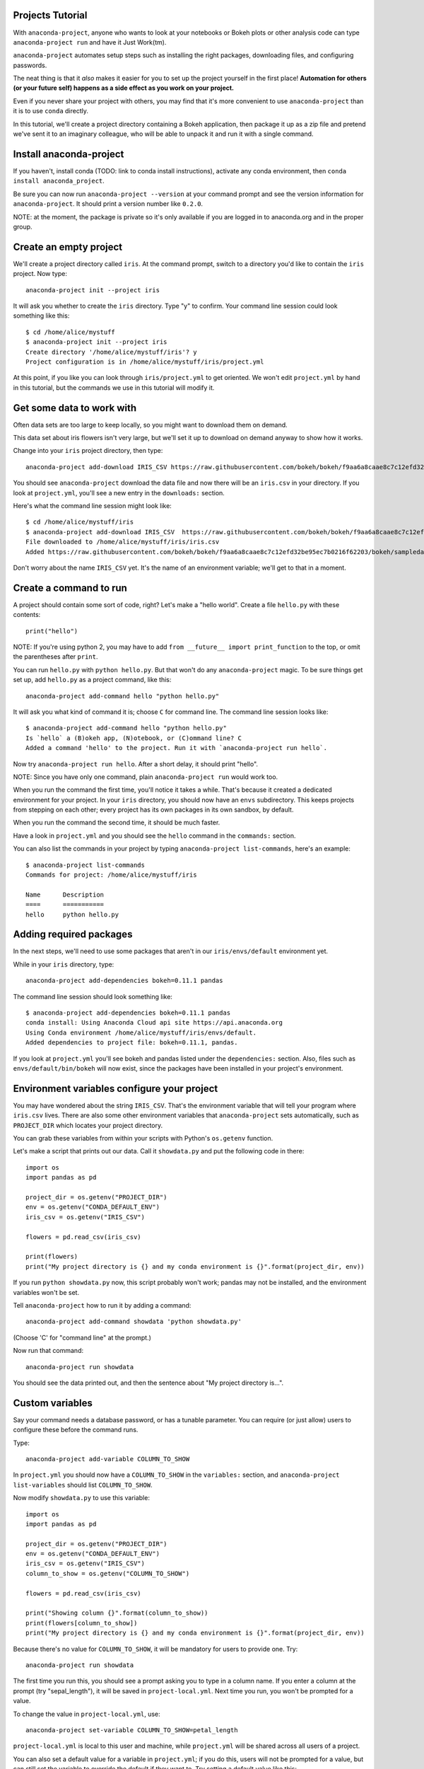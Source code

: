 =================
Projects Tutorial
=================

With ``anaconda-project``, anyone who wants to look at your
notebooks or Bokeh plots or other analysis code can type
``anaconda-project run`` and have it Just Work(tm).

``anaconda-project`` automates setup steps such as installing the
right packages, downloading files, and configuring passwords.

The neat thing is that it *also* makes it easier for you to set up
the project yourself in the first place! **Automation for others
(or your future self) happens as a side effect as you work on your
project.**

Even if you never share your project with others, you may find
that it's more convenient to use ``anaconda-project`` than it is
to use ``conda`` directly.

In this tutorial, we'll create a project directory containing a
Bokeh application, then package it up as a zip file and pretend
we've sent it to an imaginary colleague, who will be able to
unpack it and run it with a single command.

========================
Install anaconda-project
========================

If you haven't, install conda (TODO: link to conda install
instructions), activate any conda environment, then ``conda
install anaconda_project``.

Be sure you can now run ``anaconda-project --version`` at your
command prompt and see the version information for
``anaconda-project``. It should print a version number like
``0.2.0``.

NOTE: at the moment, the package is private so it's only available
if you are logged in to anaconda.org and in the proper group.

=======================
Create an empty project
=======================

We'll create a project directory called ``iris``. At the command
prompt, switch to a directory you'd like to contain the ``iris``
project. Now type::

    anaconda-project init --project iris

It will ask you whether to create the ``iris`` directory. Type "y"
to confirm. Your command line session could look something like
this::

    $ cd /home/alice/mystuff
    $ anaconda-project init --project iris
    Create directory '/home/alice/mystuff/iris'? y
    Project configuration is in /home/alice/mystuff/iris/project.yml

At this point, if you like you can look through
``iris/project.yml`` to get oriented. We won't edit
``project.yml`` by hand in this tutorial, but the commands we use
in this tutorial will modify it.

==========================
Get some data to work with
==========================

Often data sets are too large to keep locally, so you might want
to download them on demand.

This data set about iris flowers isn't very large, but we'll set
it up to download on demand anyway to show how it works.

Change into your ``iris`` project directory, then type::

    anaconda-project add-download IRIS_CSV https://raw.githubusercontent.com/bokeh/bokeh/f9aa6a8caae8c7c12efd32be95ec7b0216f62203/bokeh/sampledata/iris.csv

You should see ``anaconda-project`` download the data file and now
there will be an ``iris.csv`` in your directory. If you look at
``project.yml``, you'll see a new entry in the ``downloads:``
section.

Here's what the command line session might look like::

    $ cd /home/alice/mystuff/iris
    $ anaconda-project add-download IRIS_CSV  https://raw.githubusercontent.com/bokeh/bokeh/f9aa6a8caae8c7c12efd32be95ec7b0216f62203/bokeh/sampledata/iris.csv
    File downloaded to /home/alice/mystuff/iris/iris.csv
    Added https://raw.githubusercontent.com/bokeh/bokeh/f9aa6a8caae8c7c12efd32be95ec7b0216f62203/bokeh/sampledata/iris.csv to the project file.

Don't worry about the name ``IRIS_CSV`` yet. It's the name of an
environment variable; we'll get to that in a moment.

=======================
Create a command to run
=======================

A project should contain some sort of code, right? Let's make a
"hello world". Create a file ``hello.py`` with these contents::

    print("hello")

NOTE: If you're using python 2, you may have to add ``from __future__
import print_function`` to the top, or omit the parentheses after
``print``.

You can run ``hello.py`` with ``python hello.py``. But that won't
do any ``anaconda-project`` magic. To be sure things get set up,
add ``hello.py`` as a project command, like this::

    anaconda-project add-command hello "python hello.py"

It will ask you what kind of command it is; choose ``C`` for
command line. The command line session looks like::

    $ anaconda-project add-command hello "python hello.py"
    Is `hello` a (B)okeh app, (N)otebook, or (C)ommand line? C
    Added a command 'hello' to the project. Run it with `anaconda-project run hello`.

Now try ``anaconda-project run hello``. After a short delay, it
should print "hello".

NOTE: Since you have only one command, plain ``anaconda-project
run`` would work too.

When you run the command the first time, you'll notice it takes a
while. That's because it created a dedicated environment for your
project. In your ``iris`` directory, you should now have an
``envs`` subdirectory. This keeps projects from stepping on each
other; every project has its own packages in its own sandbox, by
default.

When you run the command the second time, it should be much
faster.

Have a look in ``project.yml`` and you should see the ``hello``
command in the ``commands:`` section.

You can also list the commands in your project by typing
``anaconda-project list-commands``, here's an example::

    $ anaconda-project list-commands
    Commands for project: /home/alice/mystuff/iris

    Name      Description
    ====      ===========
    hello     python hello.py

========================
Adding required packages
========================

In the next steps, we'll need to use some packages that aren't in
our ``iris/envs/default`` environment yet.

While in your ``iris`` directory, type::

    anaconda-project add-dependencies bokeh=0.11.1 pandas

The command line session should look something like::

    $ anaconda-project add-dependencies bokeh=0.11.1 pandas
    conda install: Using Anaconda Cloud api site https://api.anaconda.org
    Using Conda environment /home/alice/mystuff/iris/envs/default.
    Added dependencies to project file: bokeh=0.11.1, pandas.

If you look at ``project.yml`` you'll see bokeh and pandas listed
under the ``dependencies:`` section. Also, files such as
``envs/default/bin/bokeh`` will now exist, since the packages have
been installed in your project's environment.

============================================
Environment variables configure your project
============================================

You may have wondered about the string ``IRIS_CSV``. That's the
environment variable that will tell your program where
``iris.csv`` lives. There are also some other environment
variables that ``anaconda-project`` sets automatically, such as
``PROJECT_DIR`` which locates your project directory.

You can grab these variables from within your scripts with
Python's ``os.getenv`` function.

Let's make a script that prints out our data. Call it
``showdata.py`` and put the following code in there::

    import os
    import pandas as pd

    project_dir = os.getenv("PROJECT_DIR")
    env = os.getenv("CONDA_DEFAULT_ENV")
    iris_csv = os.getenv("IRIS_CSV")

    flowers = pd.read_csv(iris_csv)

    print(flowers)
    print("My project directory is {} and my conda environment is {}".format(project_dir, env))

If you run ``python showdata.py`` now, this script probably won't
work; pandas may not be installed, and the environment variables
won't be set.

Tell ``anaconda-project`` how to run it by adding a command::

    anaconda-project add-command showdata 'python showdata.py'

(Choose 'C' for "command line" at the prompt.)

Now run that command::

    anaconda-project run showdata

You should see the data printed out, and then the sentence about
"My project directory is...".

================
Custom variables
================

Say your command needs a database password, or has a tunable
parameter. You can require (or just allow) users to configure
these before the command runs.

Type::

    anaconda-project add-variable COLUMN_TO_SHOW

In ``project.yml`` you should now have a ``COLUMN_TO_SHOW`` in the
``variables:`` section, and ``anaconda-project list-variables``
should list ``COLUMN_TO_SHOW``.

Now modify ``showdata.py`` to use this variable::

    import os
    import pandas as pd

    project_dir = os.getenv("PROJECT_DIR")
    env = os.getenv("CONDA_DEFAULT_ENV")
    iris_csv = os.getenv("IRIS_CSV")
    column_to_show = os.getenv("COLUMN_TO_SHOW")

    flowers = pd.read_csv(iris_csv)

    print("Showing column {}".format(column_to_show))
    print(flowers[column_to_show])
    print("My project directory is {} and my conda environment is {}".format(project_dir, env))

Because there's no value for ``COLUMN_TO_SHOW``, it will be
mandatory for users to provide one. Try::

   anaconda-project run showdata

The first time you run this, you should see a prompt asking you to
type in a column name. If you enter a column at the prompt (try
"sepal_length"), it will be saved in ``project-local.yml``. Next
time you run, you won't be prompted for a value.

To change the value in ``project-local.yml``, use::

    anaconda-project set-variable COLUMN_TO_SHOW=petal_length

``project-local.yml`` is local to this user and machine, while
``project.yml`` will be shared across all users of a project.

You can also set a default value for a variable in
``project.yml``; if you do this, users will not be prompted for a
value, but can still set the variable to override the default if
they want to. Try setting a default value like this::

   anaconda-project add-variable --default=sepal_width COLUMN_TO_SHOW

Now you should see the default in ``project.yml``.

If you've set the variable in ``project-local.yml``, the default
will be ignored; unset your local override with::

   anaconda-project unset-variable COLUMN_TO_SHOW

The default will then be used when you ``anaconda-project run
showdata``.

NOTE: it's good practice to use variables for passwords and
secrets in particular! It isn't very secure to put your personal
passwords directly in your code.

====================
Creating a Bokeh app
====================

Let's plot that flower data!

Create the directory ``iris_plot`` inside your ``iris`` project
directory, and in it put a file ``main.py`` with these contents::

    import os
    import pandas as pd
    from bokeh.plotting import Figure
    from bokeh.io import curdoc

    iris_csv = os.getenv("IRIS_CSV")

    flowers = pd.read_csv(iris_csv)

    colormap = {'setosa': 'red', 'versicolor': 'green', 'virginica': 'blue'}
    colors = [colormap[x] for x in flowers['species']]

    p = Figure(title = "Iris Morphology")
    p.xaxis.axis_label = 'Petal Length'
    p.yaxis.axis_label = 'Petal Width'

    p.circle(flowers["petal_length"], flowers["petal_width"],
             color=colors, fill_alpha=0.2, size=10)

    curdoc().title = "Iris Example"
    curdoc().add_root(p)

You should now have a file ``iris_plot/main.py`` inside the
project. The ``iris_plot`` directory is a simple Bokeh app. (TODO
link to info on Bokeh apps)

To tell ``anaconda-project`` about the Bokeh app be sure you are in the
directory "iris" and type::

    anaconda-project add-command plot iris_plot

When asked, type ``B`` for Bokeh app. The command line session
should look like::

    $ anaconda-project add-command plot iris_plot
    Is `plot` a (B)okeh app, (N)otebook, or (C)ommand line? B
    Added a command 'plot' to the project. Run it with `anaconda-project run plot`.

NOTE: we use the app directory path, not the script path
``iris_plot/main.py``, to refer to a Bokeh app. Bokeh looks for
the file ``main.py`` by convention.

To see your plot, try this command::

    anaconda-project run plot --show

``--show`` gets passed to the ``bokeh serve`` command, and tells
Bokeh to open a browser window. Other options for ``bokeh serve``
can be appended to the ``anaconda-project run`` command line as
well, if you like.

You should get a browser window displaying the Iris plot.

===================
Clean and reproduce
===================

You've left a trail of breadcrumbs in ``project.yml`` describing
how to reproduce your project. Look around in your ``iris``
directory and you'll see you have ``envs/default`` and
``iris.csv``, which you didn't create manually. Let's get rid of
them.

Type::

    anaconda-project clean

``iris.csv`` and ``envs/default`` should now be gone.

Run one of your commands again, and they'll come back. Type::

    anaconda-project run showdata

You should have ``iris.csv`` and ``envs/default`` back as they
were before.

You could also redo the setup steps without running a
command. Clean again::

    anaconda-project clean

``iris.csv`` and ``envs/default`` should be gone again. Then re-prepare the project::

    anaconda-project prepare

You should have ``iris.csv`` and ``envs/default`` back again, but
this time without running a command.

=========================
Zip it up for a colleague
=========================

To share this project with a colleague, you might want a zip file
containing it. Of course you won't want to include
``envs/default``, because conda environments don't work if moved
between machines, plus they are large. If ``iris.csv`` were a
larger file, you might not want to include that either. The
``anaconda-project bundle`` command automatically omits the files
it can reproduce automatically.

Type::

   anaconda-project bundle iris.zip

You should now have a file ``iris.zip``. If you list the files in
the zip, you'll see that the automatically-generated ones aren't
in there::

    $ unzip -l iris.zip
    Archive:  iris.zip
      Length      Date    Time    Name
    ---------  ---------- -----   ----
           16  06-10-2016 10:04   iris/hello.py
          281  06-10-2016 10:22   iris/showdata.py
          222  06-10-2016 09:46   iris/.projectignore
         4927  06-10-2016 10:31   iris/project.yml
          557  06-10-2016 10:33   iris/iris_plot/main.py
    ---------                     -------
         6003                     5 files

NOTE: there's a ``.projectignore`` file you can use to manually
exclude anything you don't want in your archives.

NOTE: ``anaconda-project`` also supports creating ``.tar.gz`` and
``.tar.bz2`` archives.

When your colleague unzips the archive, they could list the
commands in it::

    $ anaconda-project list-commands
    Commands for project: /home/bob/projects/iris

    Name      Description
    ====      ===========
    hello     python hello.py
    plot      Bokeh app iris_plot
    showdata  python showdata.py


And then your colleague can type ``anaconda-project run
showdata`` (for example), and it will download the data, install
needed dependencies, and run the command.

==========
Next steps
==========

There's more that ``anaconda-project`` can do.

 * It can automatically start processes that your commands depend
   on. Right now it only supports starting Redis, for demo
   purposes. Use the ``anaconda-project add-service redis``
   command to play with this. More kinds of service will be
   supported soon! Let us know if there are particular ones you'd
   find useful.
 * You can have multiple Conda environment specs in your project,
   if for example some of your commands use a different version of
   Python or otherwise have distinct dependencies.
   ``anaconda-project add-env-spec`` adds these additional
   environment specs.
 * Because projects are self-describing, hosting providers such as
   Anaconda can automatically deploy them to a server.
   ``anaconda-project upload`` starts this process.  A deployment
   will use a particular command, particular env spec, and
   customized values for your environment variables.
